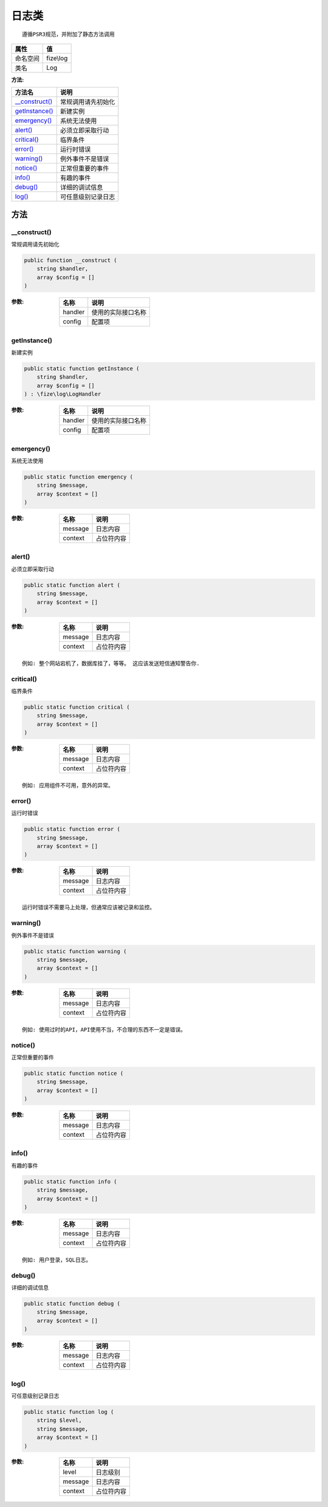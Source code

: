 =========
日志类
=========


::

    遵循PSR3规范，并附加了静态方法调用


+-------------+----------+
|属性         |值        |
+=============+==========+
|命名空间     |fize\\log |
+-------------+----------+
|类名         |Log       |
+-------------+----------+


:方法:


+-----------------+----------------------------+
|方法名           |说明                        |
+=================+============================+
|`__construct()`_ |常规调用请先初始化          |
+-----------------+----------------------------+
|`getInstance()`_ |新建实例                    |
+-----------------+----------------------------+
|`emergency()`_   |系统无法使用                |
+-----------------+----------------------------+
|`alert()`_       |必须立即采取行动            |
+-----------------+----------------------------+
|`critical()`_    |临界条件                    |
+-----------------+----------------------------+
|`error()`_       |运行时错误                  |
+-----------------+----------------------------+
|`warning()`_     |例外事件不是错误            |
+-----------------+----------------------------+
|`notice()`_      |正常但重要的事件            |
+-----------------+----------------------------+
|`info()`_        |有趣的事件                  |
+-----------------+----------------------------+
|`debug()`_       |详细的调试信息              |
+-----------------+----------------------------+
|`log()`_         |可任意级别记录日志          |
+-----------------+----------------------------+


方法
======
__construct()
-------------
常规调用请先初始化

.. code-block:: php

  public function __construct (
      string $handler,
      array $config = []
  )


:参数:
  +--------+----------------------------+
  |名称    |说明                        |
  +========+============================+
  |handler |使用的实际接口名称          |
  +--------+----------------------------+
  |config  |配置项                      |
  +--------+----------------------------+
  
  


getInstance()
-------------
新建实例

.. code-block:: php

  public static function getInstance (
      string $handler,
      array $config = []
  ) : \fize\log\LogHandler


:参数:
  +--------+----------------------------+
  |名称    |说明                        |
  +========+============================+
  |handler |使用的实际接口名称          |
  +--------+----------------------------+
  |config  |配置项                      |
  +--------+----------------------------+
  
  


emergency()
-----------
系统无法使用

.. code-block:: php

  public static function emergency (
      string $message,
      array $context = []
  )


:参数:
  +--------+----------------+
  |名称    |说明            |
  +========+================+
  |message |日志内容        |
  +--------+----------------+
  |context |占位符内容      |
  +--------+----------------+
  
  


alert()
-------
必须立即采取行动

.. code-block:: php

  public static function alert (
      string $message,
      array $context = []
  )


:参数:
  +--------+----------------+
  |名称    |说明            |
  +========+================+
  |message |日志内容        |
  +--------+----------------+
  |context |占位符内容      |
  +--------+----------------+
  
  


::

    例如: 整个网站宕机了，数据库挂了，等等。 这应该发送短信通知警告你.


critical()
----------
临界条件

.. code-block:: php

  public static function critical (
      string $message,
      array $context = []
  )


:参数:
  +--------+----------------+
  |名称    |说明            |
  +========+================+
  |message |日志内容        |
  +--------+----------------+
  |context |占位符内容      |
  +--------+----------------+
  
  


::

    例如: 应用组件不可用，意外的异常。


error()
-------
运行时错误

.. code-block:: php

  public static function error (
      string $message,
      array $context = []
  )


:参数:
  +--------+----------------+
  |名称    |说明            |
  +========+================+
  |message |日志内容        |
  +--------+----------------+
  |context |占位符内容      |
  +--------+----------------+
  
  


::

    运行时错误不需要马上处理，但通常应该被记录和监控。


warning()
---------
例外事件不是错误

.. code-block:: php

  public static function warning (
      string $message,
      array $context = []
  )


:参数:
  +--------+----------------+
  |名称    |说明            |
  +========+================+
  |message |日志内容        |
  +--------+----------------+
  |context |占位符内容      |
  +--------+----------------+
  
  


::

    例如: 使用过时的API，API使用不当，不合理的东西不一定是错误。


notice()
--------
正常但重要的事件

.. code-block:: php

  public static function notice (
      string $message,
      array $context = []
  )


:参数:
  +--------+----------------+
  |名称    |说明            |
  +========+================+
  |message |日志内容        |
  +--------+----------------+
  |context |占位符内容      |
  +--------+----------------+
  
  


info()
------
有趣的事件

.. code-block:: php

  public static function info (
      string $message,
      array $context = []
  )


:参数:
  +--------+----------------+
  |名称    |说明            |
  +========+================+
  |message |日志内容        |
  +--------+----------------+
  |context |占位符内容      |
  +--------+----------------+
  
  


::

    例如: 用户登录，SQL日志。


debug()
-------
详细的调试信息

.. code-block:: php

  public static function debug (
      string $message,
      array $context = []
  )


:参数:
  +--------+----------------+
  |名称    |说明            |
  +========+================+
  |message |日志内容        |
  +--------+----------------+
  |context |占位符内容      |
  +--------+----------------+
  
  


log()
-----
可任意级别记录日志

.. code-block:: php

  public static function log (
      string $level,
      string $message,
      array $context = []
  )


:参数:
  +--------+----------------+
  |名称    |说明            |
  +========+================+
  |level   |日志级别        |
  +--------+----------------+
  |message |日志内容        |
  +--------+----------------+
  |context |占位符内容      |
  +--------+----------------+
  
  



